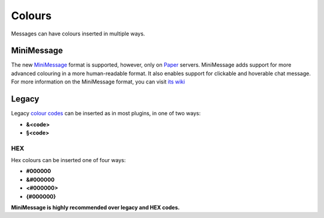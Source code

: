 Colours
=======

Messages can have colours inserted in multiple ways.

MiniMessage
-----------

The new `MiniMessage <https://docs.adventure.kyori.net/minimessage/index.html>`_ format is supported, however, only on `Paper <https://papermc.io/>`_ servers.
MiniMessage adds support for more advanced colouring in a more human-readable format. It also enables support for clickable and hoverable chat message.
For more information on the MiniMessage format, you can visit `its wiki <https://docs.adventure.kyori.net/minimessage/format.html>`_

Legacy
------

Legacy `colour codes <https://www.digminecraft.com/lists/color_list_pc.php>`_ can be inserted as in most plugins, in one of two ways:

* **&<code>**
* **§<code>**

HEX
~~~
Hex colours can be inserted one of four ways:

* **#000000**
* **&#000000**
* **<#000000>**
* **{#000000}**

**MiniMessage is highly recommended over legacy and HEX codes.**
